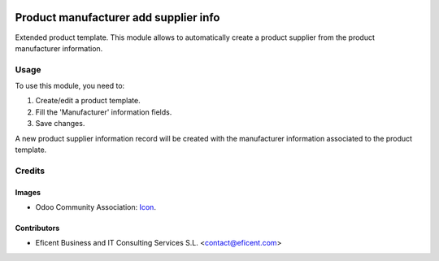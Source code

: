 .. image:: https://img.shields.io/badge/licence-AGPL--3-blue.svg
   :target: http://www.gnu.org/licenses/agpl-3.0-standalone.html
   :alt: License: AGPL-3

==============
Product manufacturer add supplier info
==============

Extended product template. This module allows to automatically create a product
supplier from the product manufacturer information.

Usage
=====

To use this module, you need to:

#. Create/edit a product template.
#. Fill the 'Manufacturer' information fields.
#. Save changes.

A new product supplier information record will be created with the
manufacturer information associated to the product template.

Credits
=======

Images
------

* Odoo Community Association: `Icon <https://github.com/OCA/maintainer-tools/blob/master/template/module/static/description/icon.svg>`_.

Contributors
------------

* Eficent Business and IT Consulting Services S.L. <contact@eficent.com>

